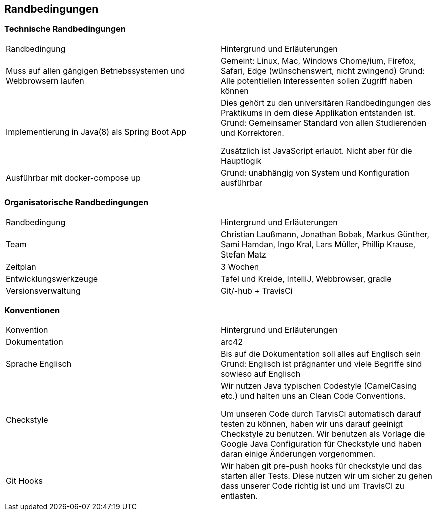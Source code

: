 [[section-architecture-constraints]]
== Randbedingungen

### Technische Randbedingungen

|=======
|Randbedingung                   |Hintergrund und Erläuterungen
|Muss auf allen gängigen  Betriebssystemen und Webbrowsern laufen
        |Gemeint: Linux, Mac, Windows Chome/ium, Firefox, Safari, Edge (wünschenswert, nicht zwingend)
        Grund: Alle potentiellen Interessenten sollen Zugriff haben können

|Implementierung in Java(8) als Spring Boot App |Dies gehört zu den universitären
                Randbedingungen des Praktikums in dem
                                   diese Applikation entstanden ist.
                                   Grund: Gemeinsamer Standard von allen
                                   Studierenden und Korrektoren.

                                   Zusätzlich ist JavaScript erlaubt.
                                   Nicht aber für die Hauptlogik

|Ausführbar mit docker-compose up |Grund: unabhängig von System und
                 Konfiguration ausführbar
|=======


### Organisatorische Randbedingungen

|=======

|Randbedingung          |Hintergrund und Erläuterungen
|Team                   |Christian Laußmann,   Jonathan Bobak,
                          Markus Günther, Sami Hamdan,
                          Ingo Kral, Lars Müller,
                          Phillip Krause,  Stefan Matz

|Zeitplan               |3 Wochen

|Entwicklungswerkzeuge  |Tafel und Kreide, IntelliJ, Webbrowser, gradle

|Versionsverwaltung     |Git/-hub + TravisCi

|=======


### Konventionen

|=======

|Konvention| Hintergrund und Erläuterungen
|Dokumentation |arc42

|Sprache Englisch|Bis auf die Dokumentation soll alles auf Englisch sein +
                  Grund: Englisch ist prägnanter und viele Begriffe
                  sind sowieso auf Englisch

|Checkstyle|Wir nutzen Java typischen Codestyle (CamelCasing etc.)
            und halten uns an Clean Code Conventions.

            Um unseren Code durch TarvisCi automatisch darauf
            testen zu können, haben wir uns darauf geeinigt Checkstyle
            zu benutzen. Wir benutzen als Vorlage die Google Java
            Configuration für Checkstyle und haben daran einige Änderungen
            vorgenommen.

|Git Hooks|Wir haben git pre-push hooks für checkstyle und das starten aller
           Tests. Diese nutzen wir um sicher zu gehen dass unserer Code richtig
           ist und um TravisCI zu entlasten.


|=======
